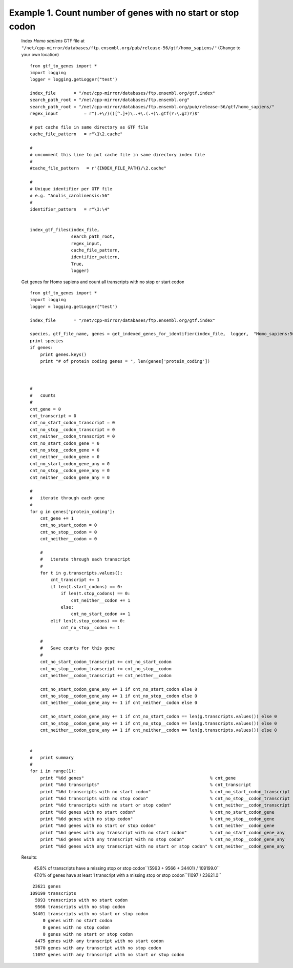 ============================================================================
Example 1. Count number of genes with no start or stop codon
============================================================================

    Index *Homo sapiens* GTF file at ``"/net/cpp-mirror/databases/ftp.ensembl.org/pub/release-56/gtf/homo_sapiens/"``
    (Change to your own location)
    ::

        from gtf_to_genes import *
        import logging
        logger = logging.getLogger("test")
        
        index_file       = "/net/cpp-mirror/databases/ftp.ensembl.org/gtf.index"
        search_path_root = "/net/cpp-mirror/databases/ftp.ensembl.org"
        search_path_root = "/net/cpp-mirror/databases/ftp.ensembl.org/pub/release-56/gtf/homo_sapiens/"
        regex_input          = r"(.+\/)(([^.]+)\..+\.(.+)\.gtf(?:\.gz)?)$"
        
        # put cache file in same directory as GTF file
        cache_file_pattern   = r"\1\2.cache"
        
        # 
        # uncomment this line to put cache file in same directory index file
        #
        #cache_file_pattern   = r"{INDEX_FILE_PATH}/\2.cache"
        
        #
        # Unique identifier per GTF file
        # e.g. "Anolis_carolinensis:56"
        #
        identifier_pattern   = r"\3:\4"
        
        
        index_gtf_files(index_file,
                        search_path_root,
                        regex_input,
                        cache_file_pattern,
                        identifier_pattern,
                        True,
                        logger)
        
        
    Get genes for Homo sapiens and count all transcripts with no stop or start codon
    ::
        
        from gtf_to_genes import *
        import logging
        logger = logging.getLogger("test")
        
        index_file       = "/net/cpp-mirror/databases/ftp.ensembl.org/gtf.index"
        
        species, gtf_file_name, genes = get_indexed_genes_for_identifier(index_file,  logger,  "Homo_sapiens:56")
        print species
        if genes:
            print genes.keys()
            print "# of protein coding genes = ", len(genes['protein_coding'])
        
        
        
        #
        #   counts
        #       
        cnt_gene = 0
        cnt_transcript = 0
        cnt_no_start_codon_transcript = 0
        cnt_no_stop__codon_transcript = 0
        cnt_neither__codon_transcript = 0
        cnt_no_start_codon_gene = 0
        cnt_no_stop__codon_gene = 0
        cnt_neither__codon_gene = 0
        cnt_no_start_codon_gene_any = 0
        cnt_no_stop__codon_gene_any = 0
        cnt_neither__codon_gene_any = 0
        
        #
        #   iterate through each gene
        #
        for g in genes['protein_coding']:
            cnt_gene += 1
            cnt_no_start_codon = 0
            cnt_no_stop__codon = 0
            cnt_neither__codon = 0
            
            #
            #   iterate through each transcript
            #
            for t in g.transcripts.values():
                cnt_transcript += 1
                if len(t.start_codons) == 0:
                    if len(t.stop_codons) == 0:
                        cnt_neither__codon += 1
                    else:
                        cnt_no_start_codon += 1
                elif len(t.stop_codons) == 0:
                    cnt_no_stop__codon += 1
            
            #
            #   Save counts for this gene
            #
            cnt_no_start_codon_transcript += cnt_no_start_codon
            cnt_no_stop__codon_transcript += cnt_no_stop__codon
            cnt_neither__codon_transcript += cnt_neither__codon
            
            cnt_no_start_codon_gene_any += 1 if cnt_no_start_codon else 0
            cnt_no_stop__codon_gene_any += 1 if cnt_no_stop__codon else 0
            cnt_neither__codon_gene_any += 1 if cnt_neither__codon else 0
            
            cnt_no_start_codon_gene_any += 1 if cnt_no_start_codon == len(g.transcripts.values()) else 0
            cnt_no_stop__codon_gene_any += 1 if cnt_no_stop__codon == len(g.transcripts.values()) else 0
            cnt_neither__codon_gene_any += 1 if cnt_neither__codon == len(g.transcripts.values()) else 0
            
            
        #
        #   print summary        
        #   
        for i in range(1):
            print "%6d genes"                                                 % cnt_gene
            print "%6d transcripts"                                           % cnt_transcript
            print "%6d transcripts with no start codon"                       % cnt_no_start_codon_transcript
            print "%6d transcripts with no stop codon"                        % cnt_no_stop__codon_transcript
            print "%6d transcripts with no start or stop codon"               % cnt_neither__codon_transcript
            print "%6d genes with no start codon"                             % cnt_no_start_codon_gene
            print "%6d genes with no stop codon"                              % cnt_no_stop__codon_gene
            print "%6d genes with no start or stop codon"                     % cnt_neither__codon_gene
            print "%6d genes with any transcript with no start codon"         % cnt_no_start_codon_gene_any
            print "%6d genes with any transcript with no stop codon"          % cnt_no_stop__codon_gene_any
            print "%6d genes with any transcript with no start or stop codon" % cnt_neither__codon_gene_any
        
    
    Results:

        45.8% of transcripts have a missing stop or stop codon``(5993 + 9566 + 34401) / 109199.0``
        47.0% of genes have at least 1 transcript with a missing stop or stop codon``11097 / 23621.0``

    ::

         23621 genes
        109199 transcripts
          5993 transcripts with no start codon
          9566 transcripts with no stop codon
         34401 transcripts with no start or stop codon
             0 genes with no start codon
             0 genes with no stop codon
             0 genes with no start or stop codon
          4475 genes with any transcript with no start codon
          5070 genes with any transcript with no stop codon
         11097 genes with any transcript with no start or stop codon


